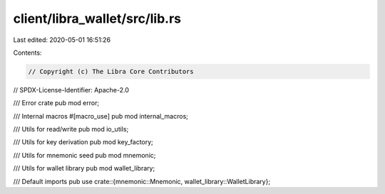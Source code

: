 client/libra_wallet/src/lib.rs
==============================

Last edited: 2020-05-01 16:51:26

Contents:

.. code-block:: rs

    // Copyright (c) The Libra Core Contributors
// SPDX-License-Identifier: Apache-2.0

/// Error crate
pub mod error;

/// Internal macros
#[macro_use]
pub mod internal_macros;

/// Utils for read/write
pub mod io_utils;

/// Utils for key derivation
pub mod key_factory;

/// Utils for mnemonic seed
pub mod mnemonic;

/// Utils for wallet library
pub mod wallet_library;

/// Default imports
pub use crate::{mnemonic::Mnemonic, wallet_library::WalletLibrary};


